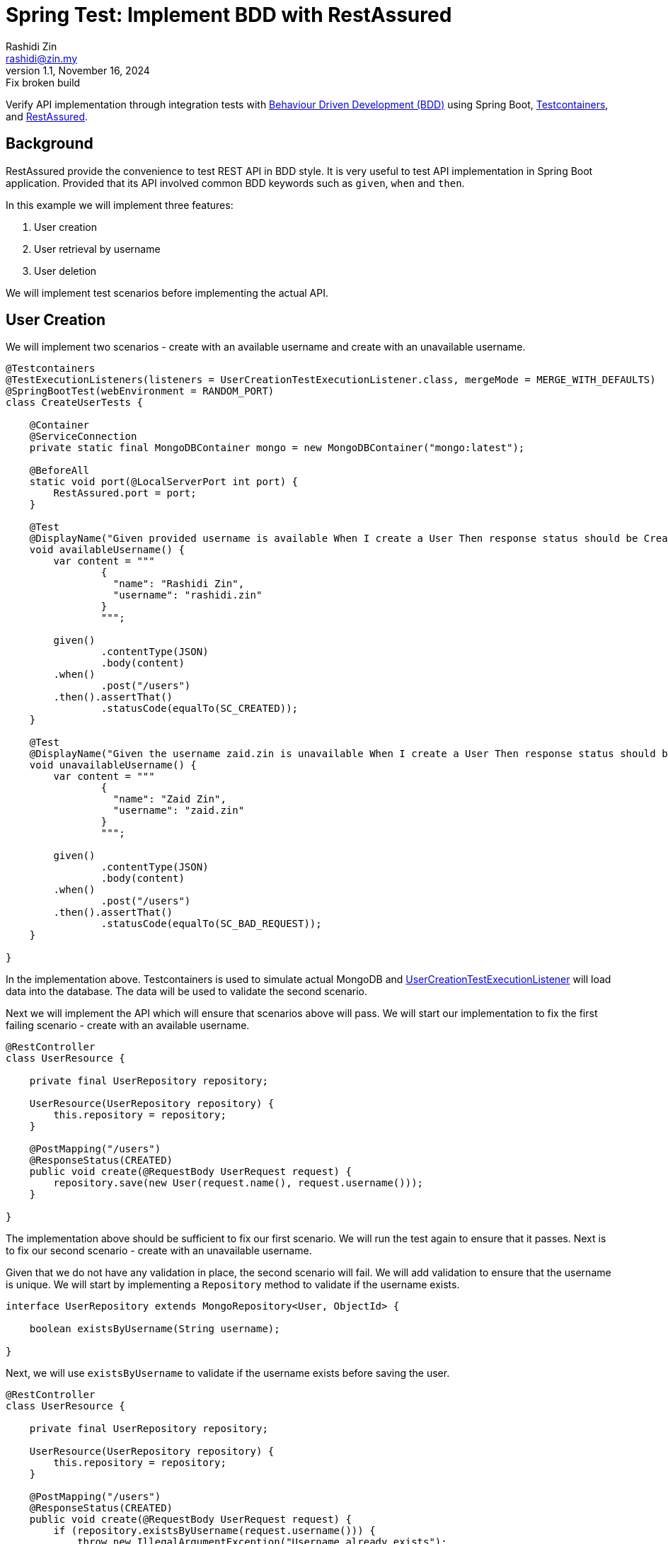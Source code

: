 = Spring Test: Implement BDD with RestAssured
:source-highlighter: highlight.js
Rashidi Zin <rashidi@zin.my>
1.1, November 16, 2024: Fix broken build
:nofooter:
:icons: font
:url-quickref: https://github.com/rashidi/spring-boot-tutorials/tree/master/test-rest-assured

Verify API implementation through integration tests with https://www.browserstack.com/guide/what-is-bdd[Behaviour Driven Development (BDD)]
using Spring Boot, https://testcontainers.com/[Testcontainers], and https://rest-assured.io/[RestAssured].

== Background

RestAssured provide the convenience to test REST API in BDD style. It is very useful to test API implementation in Spring Boot application.
Provided that its API involved common BDD keywords such as `given`, `when` and `then`.

In this example we will implement three features:

[start=1]
. User creation
. User retrieval by username
. User deletion

We will implement test scenarios before implementing the actual API.

== User Creation

We will implement two scenarios - create with an available username and create with an unavailable username.

[source,java]
----
@Testcontainers
@TestExecutionListeners(listeners = UserCreationTestExecutionListener.class, mergeMode = MERGE_WITH_DEFAULTS)
@SpringBootTest(webEnvironment = RANDOM_PORT)
class CreateUserTests {

    @Container
    @ServiceConnection
    private static final MongoDBContainer mongo = new MongoDBContainer("mongo:latest");

    @BeforeAll
    static void port(@LocalServerPort int port) {
        RestAssured.port = port;
    }

    @Test
    @DisplayName("Given provided username is available When I create a User Then response status should be Created")
    void availableUsername() {
        var content = """
                {
                  "name": "Rashidi Zin",
                  "username": "rashidi.zin"
                }
                """;

        given()
                .contentType(JSON)
                .body(content)
        .when()
                .post("/users")
        .then().assertThat()
                .statusCode(equalTo(SC_CREATED));
    }

    @Test
    @DisplayName("Given the username zaid.zin is unavailable When I create a User Then response status should be Bad Request")
    void unavailableUsername() {
        var content = """
                {
                  "name": "Zaid Zin",
                  "username": "zaid.zin"
                }
                """;

        given()
                .contentType(JSON)
                .body(content)
        .when()
                .post("/users")
        .then().assertThat()
                .statusCode(equalTo(SC_BAD_REQUEST));
    }

}
----

In the implementation above. Testcontainers is used to simulate actual MongoDB and
link:{url-quickref}/src/test/java/zin/rashidi/boot/test/restassured/user/UserCreationTestExecutionListener.java[UserCreationTestExecutionListener] will load data into the database.
The data will be used to validate the second scenario.

Next we will implement the API which will ensure that scenarios above will pass. We will start our implementation to fix the first failing
scenario - create with an available username.

[source,java]
----
@RestController
class UserResource {

    private final UserRepository repository;

    UserResource(UserRepository repository) {
        this.repository = repository;
    }

    @PostMapping("/users")
    @ResponseStatus(CREATED)
    public void create(@RequestBody UserRequest request) {
        repository.save(new User(request.name(), request.username()));
    }

}
----

The implementation above should be sufficient to fix our first scenario. We will run the test again to ensure that it passes. Next is to
fix our second scenario - create with an unavailable username.

Given that we do not have any validation in place, the second scenario will fail. We will add validation to ensure that the username is
unique. We will start by implementing a `Repository` method to validate if the username exists.

[source,java]
----
interface UserRepository extends MongoRepository<User, ObjectId> {

    boolean existsByUsername(String username);

}
----

Next, we will use `existsByUsername` to validate if the username exists before saving the user.

[source,java]
----
@RestController
class UserResource {

    private final UserRepository repository;

    UserResource(UserRepository repository) {
        this.repository = repository;
    }

    @PostMapping("/users")
    @ResponseStatus(CREATED)
    public void create(@RequestBody UserRequest request) {
        if (repository.existsByUsername(request.username())) {
            throw new IllegalArgumentException("Username already exists");
        }

        repository.save(new User(request.name(), request.username()));
    }

}
----

This, however, is insufficient as the server will throw `500 Internal Server Error` when the username already exists. We will add
`@ExceptionHandler` to handle the exception which converts it to `BAD REQUEST`.

[source,java]
----
@RestController
class UserResource {

    private final UserRepository repository;

    UserResource(UserRepository repository) {
        this.repository = repository;
    }

    @PostMapping("/users")
    @ResponseStatus(CREATED)
    public void create(@RequestBody UserRequest request) {
        if (repository.existsByUsername(request.username())) {
            throw new IllegalArgumentException("Username already exists");
        }

        repository.save(new User(request.name(), request.username()));
    }

    @ExceptionHandler
    @ResponseStatus(BAD_REQUEST)
    public void handleIllegalArgumentException(IllegalArgumentException ignored) {
    }

}
----

Now we will run link:{url-quickref}/src/test/java/zin/rashidi/boot/test/restassured/user/CreateUserTests.java[CreateUserTests] again to ensure that both scenarios pass. Next, we will follow the same approach to implement the API for user retrieval by username.

== User Retrieval by Username

In link:{url-quickref}/src/test/java/zin/rashidi/boot/test/restassured/user/FindUserByUsernameTests.java[FindUserByUsernameTests], we will implement two scenarios - find with an available username and find with an unavailable username.

[source,java]
----
@Testcontainers
@TestExecutionListeners(listeners = UserCreationTestExecutionListener.class, mergeMode = MERGE_WITH_DEFAULTS)
@SpringBootTest(webEnvironment = RANDOM_PORT)
class FindUserByUsernameTests {

    @Container
    @ServiceConnection
    private static final MongoDBContainer mongo = new MongoDBContainer("mongo:latest");

    @BeforeAll
    static void port(@LocalServerPort int port) {
        RestAssured.port = port;
    }

    @Test
    @DisplayName("Given username zaid.zin exists When I find a User Then response status should be OK and User should be returned")
    void findByExistingUsername() {
        given()
                .contentType(JSON)
        .when()
                .get("/users/{username}", "zaid.zin")
        .then().assertThat()
                .statusCode(equalTo(SC_OK))
                .body("name", equalTo("Zaid Zin"))
                .body("username", equalTo("zaid.zin"));
    }

    @Test
    @DisplayName("Given there is no User with username rashidi.zin When I find a User Then response status should be Not Found")
    void findByNonExistingUsername() {
        given()
                .contentType(JSON)
        .when()
                .get("/users/{username}", "rashidi.zin")
        .then().assertThat()
                .statusCode(equalTo(SC_NOT_FOUND));
    }

}
----

As you can see, `findByExistingUsername` validates the response body as well as HTTP response. Given that the user exists then the response body should contain the user's name and username. The HTTP response should be `200 OK`.

While in the event requested `username` does not exist then the HTTP response should be `404 Not Found`.

We will start by implementing a `Repository` method which will retrieve requested username.

[source,java]
----
interface UserRepository extends MongoRepository<User, ObjectId> {

    Optional<UserReadOnly> findByUsername(String username);

}
----

link:{url-quickref}/src/main/java/zin/rashidi/boot/test/restassured/user/UserReadOnly.java[UserReadOnly] is a read-only projection of
`User` which will be used to retrieve the user's name and username.

Then we will implement the API to fix the scenarios above. We will start with the first scenario - find with an available username.

[source,java]
----
@RestController
class UserResource {

    private final UserRepository repository;

    UserResource(UserRepository repository) {
        this.repository = repository;
    }

    @GetMapping("/users/{username}")
    public UserReadOnly findByUsername(@PathVariable String username) {
        return repository.findByUsername(username).orElseThrow();
    }

}
----

The implementation above should be sufficient to fix our first scenario. We will run the test again to ensure that it passes.
Next is to fix our second scenario - find with an unavailable username.

As for now, the second scenario will fail. We will add `@ExceptionHandler` to handle the exception which converts it to `NOT FOUND`.

[source,java]
----
@RestController
class UserResource {

    private final UserRepository repository;

    UserResource(UserRepository repository) {
        this.repository = repository;
    }

    @GetMapping("/users/{username}")
    public UserReadOnly findByUsername(@PathVariable String username) {
        return repository.findByUsername(username).orElseThrow();
    }

    @ExceptionHandler
    @ResponseStatus(NOT_FOUND)
    public void handleNoSuchElementException(NoSuchElementException ignored) {
    }

}
----

Now we will run link:{url-quickref}/src/test/java/zin/rashidi/boot/test/restassured/user/FindUserByUsernameTests.java[FindUserByUsernameTests]
again to ensure that both scenarios pass. Next, we will follow the same approach to implement the API for user deletion.

== User Deletion

For User Deletion, the action requires a valid `id`. However, since we are going to utilise data stored by `Testcontainers`, we are required
to retrieve the existing user's `id` first. Then we will perform the deletion.

We will implement two scenarios - delete with an available `id` and delete with an non-existing `id`.

[source,java]
----
@Testcontainers
@TestExecutionListeners(listeners = UserCreationTestExecutionListener.class, mergeMode = MERGE_WITH_DEFAULTS)
@SpringBootTest(webEnvironment = RANDOM_PORT)
class DeleteUserTests {

    @Container
    @ServiceConnection
    private static final MongoDBContainer mongo = new MongoDBContainer("mongo:latest");

    @BeforeAll
    static void port(@LocalServerPort int port) {
        RestAssured.port = port;
    }

    @Test
    @DisplayName("Given username zaid.zin exists When I delete with its id Then response status should be No Content")
    void deleteWithValidId() {
        String id = get("/users/{username}", "zaid.zin").path("id");

        when()
                .delete("/users/{id}", id)
        .then().assertThat()
                .statusCode(equalTo(SC_NO_CONTENT));
    }

    @Test
    @DisplayName("When I trigger delete with a non-existing ID Then response status should be Not Found")
    void deleteWithNonExistingId() {
        when()
                .delete("/users/{id}", "5f9b0a9b9d9b4a0a9d9b4a0a")
        .then().assertThat()
                .statusCode(equalTo(SC_NOT_FOUND));
    }

}
----

As you can see, in `deleteWithValidId` we are retrieving the existing user's `id` first.

[source,java]
----
@Testcontainers
@TestExecutionListeners(listeners = UserCreationTestExecutionListener.class, mergeMode = MERGE_WITH_DEFAULTS)
@SpringBootTest(webEnvironment = RANDOM_PORT)
class DeleteUserTests {

    @Test
    @DisplayName("Given username zaid.zin exists When I delete with its id Then response status should be No Content")
    void deleteWithValidId() {
        String id = get("/users/{username}", "zaid.zin").path("id");

        when()
                .delete("/users/{id}", id)
        .then().assertThat()
                .statusCode(equalTo(SC_NO_CONTENT));
    }

}
----

Once we have the `id`, we will perform the deletion. Next, we will implement the API to fix the scenarios above. We will start with the first scenario - delete with an available `id`.

[source,java]
----
@RestController
class UserResource {

    private final UserRepository repository;

    UserResource(UserRepository repository) {
        this.repository = repository;
    }

    @DeleteMapping("/users/{id}")
    @ResponseStatus(NO_CONTENT)
    public void deleteById(@PathVariable ObjectId id) {
        repository.findById(id).ifPresent(repository::delete);
    }

}
----

The implementation above should be sufficient to fix our first scenario. We will run the test again to ensure that it passes. Next is to fix our second scenario - delete with an non-existing `id`. We're expecting `404 Not Found` in this scenario. We can achieve this with slight modification to `deleteById` method.

[source,java]
----
@RestController
class UserResource {

    private final UserRepository repository;

    UserResource(UserRepository repository) {
        this.repository = repository;
    }

    @DeleteMapping("/users/{id}")
    @ResponseStatus(NO_CONTENT)
    public void deleteById(@PathVariable ObjectId id) {
        repository.findById(id).ifPresentOrElse(repository::delete, () -> { throw new NoSuchElementException(); });
    }

}
----

Since we have already implement `@ExceptionHandler` to handle `NoSuchElementException`, this implementation should be sufficient to fix our
second scenario. We will run the test again to ensure that it passes.

== Conclusion

I have always preferred RestAssured as it allows me to test API implementation in BDD style. Given that I can decouple my tests with the
production code, I can ensure that my tests are not affected by the implementation details.

As you can see from tests above. None of the tests uses production code. This is very useful when I need to refactor my
code. I can refactor my code without worrying that my tests will break. As long as the API contract remains the same, my tests will pass.
